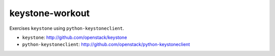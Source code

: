 ================
keystone-workout
================

Exercises ``keystone`` using ``python-keystoneclient``.

- ``keystone``: http://github.com/openstack/keystone
- ``python-keystoneclient``: http://github.com/openstack/python-keystoneclient
